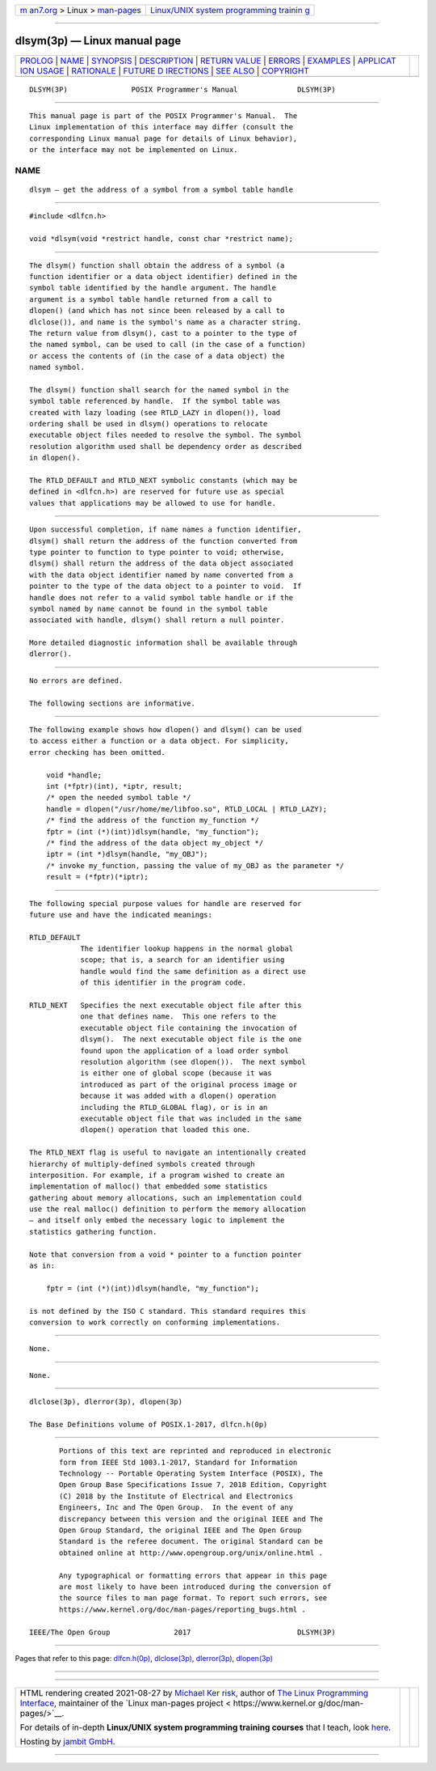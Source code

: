 .. container:: page-top

.. container:: nav-bar

   +----------------------------------+----------------------------------+
   | `m                               | `Linux/UNIX system programming   |
   | an7.org <../../../index.html>`__ | trainin                          |
   | > Linux >                        | g <http://man7.org/training/>`__ |
   | `man-pages <../index.html>`__    |                                  |
   +----------------------------------+----------------------------------+

--------------

dlsym(3p) — Linux manual page
=============================

+-----------------------------------+-----------------------------------+
| `PROLOG <#PROLOG>`__ \|           |                                   |
| `NAME <#NAME>`__ \|               |                                   |
| `SYNOPSIS <#SYNOPSIS>`__ \|       |                                   |
| `DESCRIPTION <#DESCRIPTION>`__ \| |                                   |
| `RETURN VALUE <#RETURN_VALUE>`__  |                                   |
| \| `ERRORS <#ERRORS>`__ \|        |                                   |
| `EXAMPLES <#EXAMPLES>`__ \|       |                                   |
| `APPLICAT                         |                                   |
| ION USAGE <#APPLICATION_USAGE>`__ |                                   |
| \| `RATIONALE <#RATIONALE>`__ \|  |                                   |
| `FUTURE D                         |                                   |
| IRECTIONS <#FUTURE_DIRECTIONS>`__ |                                   |
| \| `SEE ALSO <#SEE_ALSO>`__ \|    |                                   |
| `COPYRIGHT <#COPYRIGHT>`__        |                                   |
+-----------------------------------+-----------------------------------+
| .. container:: man-search-box     |                                   |
+-----------------------------------+-----------------------------------+

::

   DLSYM(3P)               POSIX Programmer's Manual              DLSYM(3P)


-----------------------------------------------------

::

          This manual page is part of the POSIX Programmer's Manual.  The
          Linux implementation of this interface may differ (consult the
          corresponding Linux manual page for details of Linux behavior),
          or the interface may not be implemented on Linux.

NAME
-------------------------------------------------

::

          dlsym — get the address of a symbol from a symbol table handle


---------------------------------------------------------

::

          #include <dlfcn.h>

          void *dlsym(void *restrict handle, const char *restrict name);


---------------------------------------------------------------

::

          The dlsym() function shall obtain the address of a symbol (a
          function identifier or a data object identifier) defined in the
          symbol table identified by the handle argument. The handle
          argument is a symbol table handle returned from a call to
          dlopen() (and which has not since been released by a call to
          dlclose()), and name is the symbol's name as a character string.
          The return value from dlsym(), cast to a pointer to the type of
          the named symbol, can be used to call (in the case of a function)
          or access the contents of (in the case of a data object) the
          named symbol.

          The dlsym() function shall search for the named symbol in the
          symbol table referenced by handle.  If the symbol table was
          created with lazy loading (see RTLD_LAZY in dlopen()), load
          ordering shall be used in dlsym() operations to relocate
          executable object files needed to resolve the symbol. The symbol
          resolution algorithm used shall be dependency order as described
          in dlopen().

          The RTLD_DEFAULT and RTLD_NEXT symbolic constants (which may be
          defined in <dlfcn.h>) are reserved for future use as special
          values that applications may be allowed to use for handle.


-----------------------------------------------------------------

::

          Upon successful completion, if name names a function identifier,
          dlsym() shall return the address of the function converted from
          type pointer to function to type pointer to void; otherwise,
          dlsym() shall return the address of the data object associated
          with the data object identifier named by name converted from a
          pointer to the type of the data object to a pointer to void.  If
          handle does not refer to a valid symbol table handle or if the
          symbol named by name cannot be found in the symbol table
          associated with handle, dlsym() shall return a null pointer.

          More detailed diagnostic information shall be available through
          dlerror().


-----------------------------------------------------

::

          No errors are defined.

          The following sections are informative.


---------------------------------------------------------

::

          The following example shows how dlopen() and dlsym() can be used
          to access either a function or a data object. For simplicity,
          error checking has been omitted.

              void *handle;
              int (*fptr)(int), *iptr, result;
              /* open the needed symbol table */
              handle = dlopen("/usr/home/me/libfoo.so", RTLD_LOCAL | RTLD_LAZY);
              /* find the address of the function my_function */
              fptr = (int (*)(int))dlsym(handle, "my_function");
              /* find the address of the data object my_object */
              iptr = (int *)dlsym(handle, "my_OBJ");
              /* invoke my_function, passing the value of my_OBJ as the parameter */
              result = (*fptr)(*iptr);


---------------------------------------------------------------------------

::

          The following special purpose values for handle are reserved for
          future use and have the indicated meanings:

          RTLD_DEFAULT
                      The identifier lookup happens in the normal global
                      scope; that is, a search for an identifier using
                      handle would find the same definition as a direct use
                      of this identifier in the program code.

          RTLD_NEXT   Specifies the next executable object file after this
                      one that defines name.  This one refers to the
                      executable object file containing the invocation of
                      dlsym().  The next executable object file is the one
                      found upon the application of a load order symbol
                      resolution algorithm (see dlopen()).  The next symbol
                      is either one of global scope (because it was
                      introduced as part of the original process image or
                      because it was added with a dlopen() operation
                      including the RTLD_GLOBAL flag), or is in an
                      executable object file that was included in the same
                      dlopen() operation that loaded this one.

          The RTLD_NEXT flag is useful to navigate an intentionally created
          hierarchy of multiply-defined symbols created through
          interposition. For example, if a program wished to create an
          implementation of malloc() that embedded some statistics
          gathering about memory allocations, such an implementation could
          use the real malloc() definition to perform the memory allocation
          — and itself only embed the necessary logic to implement the
          statistics gathering function.

          Note that conversion from a void * pointer to a function pointer
          as in:

              fptr = (int (*)(int))dlsym(handle, "my_function");

          is not defined by the ISO C standard. This standard requires this
          conversion to work correctly on conforming implementations.


-----------------------------------------------------------

::

          None.


---------------------------------------------------------------------------

::

          None.


---------------------------------------------------------

::

          dlclose(3p), dlerror(3p), dlopen(3p)

          The Base Definitions volume of POSIX.1‐2017, dlfcn.h(0p)


-----------------------------------------------------------

::

          Portions of this text are reprinted and reproduced in electronic
          form from IEEE Std 1003.1-2017, Standard for Information
          Technology -- Portable Operating System Interface (POSIX), The
          Open Group Base Specifications Issue 7, 2018 Edition, Copyright
          (C) 2018 by the Institute of Electrical and Electronics
          Engineers, Inc and The Open Group.  In the event of any
          discrepancy between this version and the original IEEE and The
          Open Group Standard, the original IEEE and The Open Group
          Standard is the referee document. The original Standard can be
          obtained online at http://www.opengroup.org/unix/online.html .

          Any typographical or formatting errors that appear in this page
          are most likely to have been introduced during the conversion of
          the source files to man page format. To report such errors, see
          https://www.kernel.org/doc/man-pages/reporting_bugs.html .

   IEEE/The Open Group               2017                         DLSYM(3P)

--------------

Pages that refer to this page:
`dlfcn.h(0p) <../man0/dlfcn.h.0p.html>`__, 
`dlclose(3p) <../man3/dlclose.3p.html>`__, 
`dlerror(3p) <../man3/dlerror.3p.html>`__, 
`dlopen(3p) <../man3/dlopen.3p.html>`__

--------------

--------------

.. container:: footer

   +-----------------------+-----------------------+-----------------------+
   | HTML rendering        |                       | |Cover of TLPI|       |
   | created 2021-08-27 by |                       |                       |
   | `Michael              |                       |                       |
   | Ker                   |                       |                       |
   | risk <https://man7.or |                       |                       |
   | g/mtk/index.html>`__, |                       |                       |
   | author of `The Linux  |                       |                       |
   | Programming           |                       |                       |
   | Interface <https:     |                       |                       |
   | //man7.org/tlpi/>`__, |                       |                       |
   | maintainer of the     |                       |                       |
   | `Linux man-pages      |                       |                       |
   | project <             |                       |                       |
   | https://www.kernel.or |                       |                       |
   | g/doc/man-pages/>`__. |                       |                       |
   |                       |                       |                       |
   | For details of        |                       |                       |
   | in-depth **Linux/UNIX |                       |                       |
   | system programming    |                       |                       |
   | training courses**    |                       |                       |
   | that I teach, look    |                       |                       |
   | `here <https://ma     |                       |                       |
   | n7.org/training/>`__. |                       |                       |
   |                       |                       |                       |
   | Hosting by `jambit    |                       |                       |
   | GmbH                  |                       |                       |
   | <https://www.jambit.c |                       |                       |
   | om/index_en.html>`__. |                       |                       |
   +-----------------------+-----------------------+-----------------------+

--------------

.. container:: statcounter

   |Web Analytics Made Easy - StatCounter|

.. |Cover of TLPI| image:: https://man7.org/tlpi/cover/TLPI-front-cover-vsmall.png
   :target: https://man7.org/tlpi/
.. |Web Analytics Made Easy - StatCounter| image:: https://c.statcounter.com/7422636/0/9b6714ff/1/
   :class: statcounter
   :target: https://statcounter.com/
